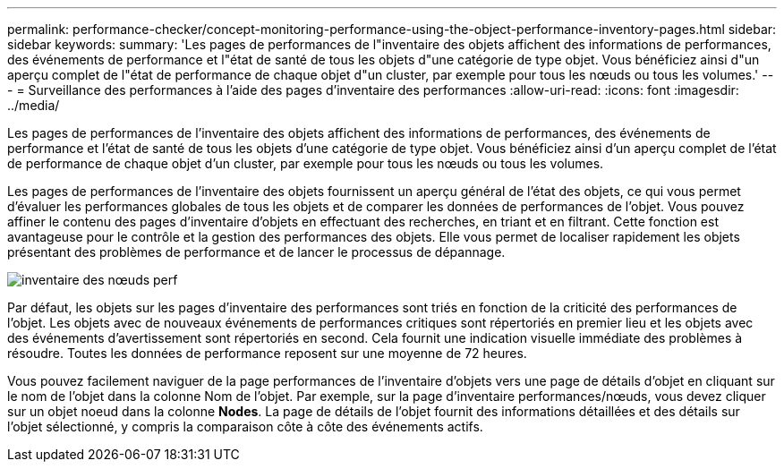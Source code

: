 ---
permalink: performance-checker/concept-monitoring-performance-using-the-object-performance-inventory-pages.html 
sidebar: sidebar 
keywords:  
summary: 'Les pages de performances de l"inventaire des objets affichent des informations de performances, des événements de performance et l"état de santé de tous les objets d"une catégorie de type objet. Vous bénéficiez ainsi d"un aperçu complet de l"état de performance de chaque objet d"un cluster, par exemple pour tous les nœuds ou tous les volumes.' 
---
= Surveillance des performances à l'aide des pages d'inventaire des performances
:allow-uri-read: 
:icons: font
:imagesdir: ../media/


[role="lead"]
Les pages de performances de l'inventaire des objets affichent des informations de performances, des événements de performance et l'état de santé de tous les objets d'une catégorie de type objet. Vous bénéficiez ainsi d'un aperçu complet de l'état de performance de chaque objet d'un cluster, par exemple pour tous les nœuds ou tous les volumes.

Les pages de performances de l'inventaire des objets fournissent un aperçu général de l'état des objets, ce qui vous permet d'évaluer les performances globales de tous les objets et de comparer les données de performances de l'objet. Vous pouvez affiner le contenu des pages d'inventaire d'objets en effectuant des recherches, en triant et en filtrant. Cette fonction est avantageuse pour le contrôle et la gestion des performances des objets. Elle vous permet de localiser rapidement les objets présentant des problèmes de performance et de lancer le processus de dépannage.

image::../media/perf-node-inventory.gif[inventaire des nœuds perf]

Par défaut, les objets sur les pages d'inventaire des performances sont triés en fonction de la criticité des performances de l'objet. Les objets avec de nouveaux événements de performances critiques sont répertoriés en premier lieu et les objets avec des événements d'avertissement sont répertoriés en second. Cela fournit une indication visuelle immédiate des problèmes à résoudre. Toutes les données de performance reposent sur une moyenne de 72 heures.

Vous pouvez facilement naviguer de la page performances de l'inventaire d'objets vers une page de détails d'objet en cliquant sur le nom de l'objet dans la colonne Nom de l'objet. Par exemple, sur la page d'inventaire performances/nœuds, vous devez cliquer sur un objet noeud dans la colonne *Nodes*. La page de détails de l'objet fournit des informations détaillées et des détails sur l'objet sélectionné, y compris la comparaison côte à côte des événements actifs.
